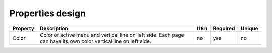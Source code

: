 Properties design
-----------------

+----------+----------------------------------+------+----------+--------+
| Property | Description                      | I18n | Required | Unique |
+==========+==================================+======+==========+========+
| Color    | Color of active menu and vertical| no   | yes      | no     |
|          | line on left side. Each page can |      |          |        |
|          | have its own color vertical line |      |          |        |
|          | on left side.                    |      |          |        |
+----------+----------------------------------+------+----------+--------+







